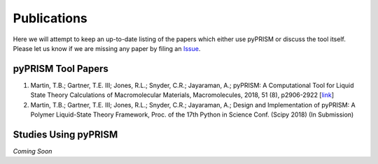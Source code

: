 
Publications
============

Here we will attempt to keep an up-to-date listing of the papers which either
use pyPRISM or discuss the tool itself. Please let us know if we are missing
any paper by filing an `Issue <https://github.com/usnistgov/pyPRISM/issues>`__.

pyPRISM Tool Papers
-------------------

#. Martin, T.B.; Gartner, T.E. III;  Jones, R.L.; Snyder, C.R.; Jayaraman,
   A.; pyPRISM: A Computational Tool for Liquid State Theory
   Calculations of Macromolecular Materials, Macromolecules, 2018, 51 (8),
   p2906-2922 [`link <https://dx.doi.org/10.1021/acs.macromol.8b00011>`__]

#. Martin, T.B.; Gartner, T.E. III;  Jones, R.L.; Snyder, C.R.; Jayaraman, A.;
   Design and Implementation of pyPRISM: A Polymer Liquid-State Theory
   Framework, Proc. of the 17th Python in Science Conf. (Scipy 2018) (In
   Submission)

Studies Using pyPRISM
---------------------
*Coming Soon*

